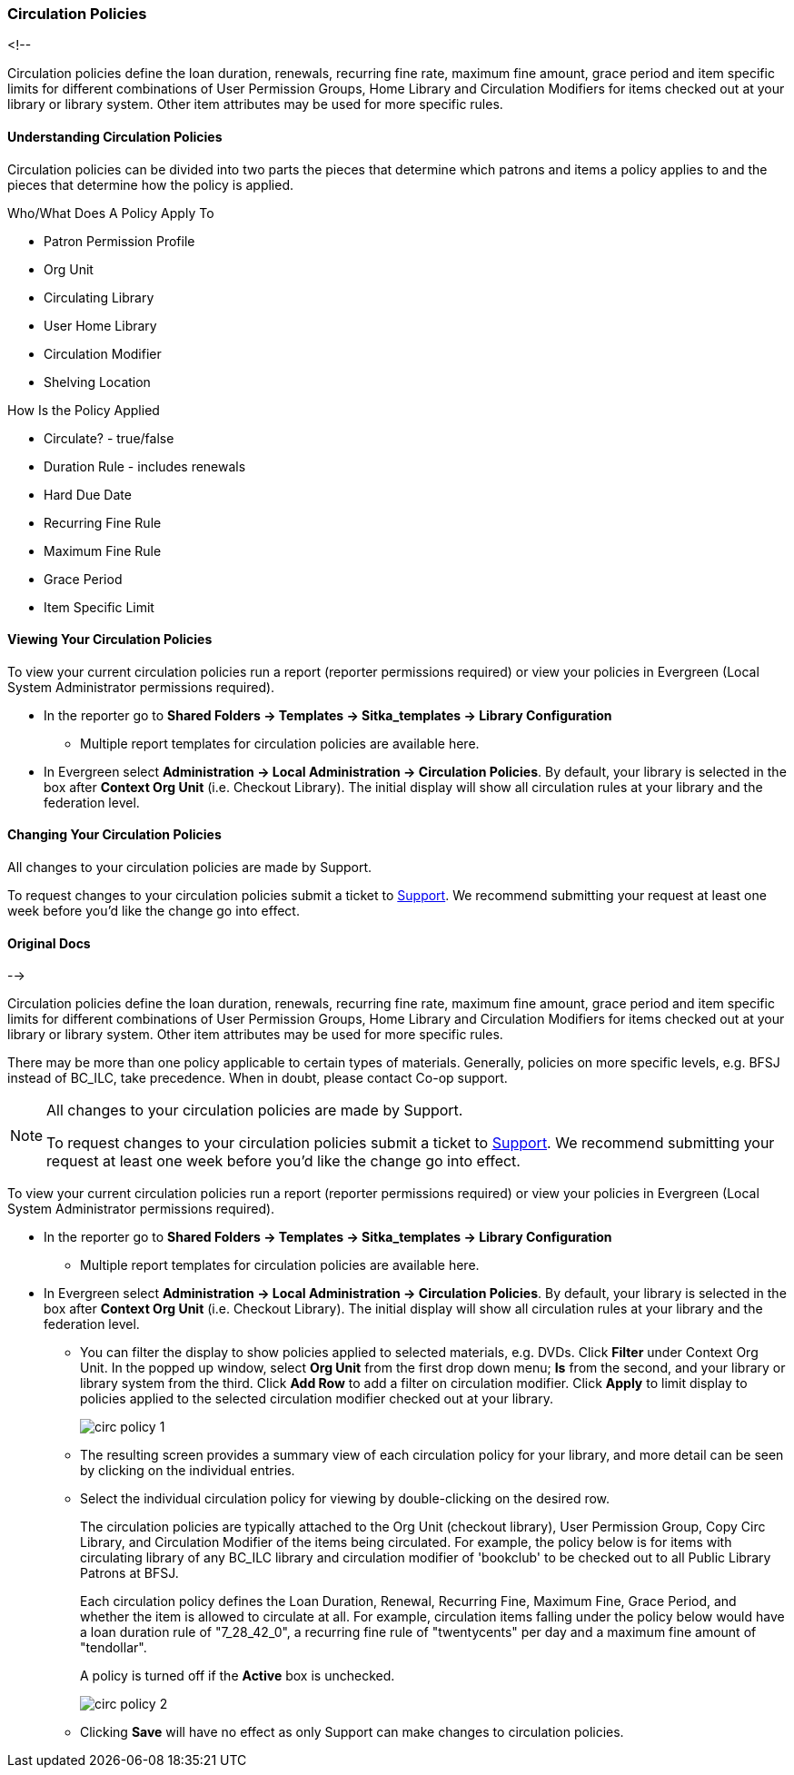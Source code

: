 Circulation Policies
~~~~~~~~~~~~~~~~~~~~
anchor:circulation-policy[Circulation Policy]


<!--

Circulation policies define the loan duration, renewals, recurring fine rate, maximum fine amount, grace period 
and item specific limits for different combinations of User Permission Groups, Home Library and Circulation Modifiers 
for items checked out at your library or library system. Other item attributes may be used for more specific rules. 


Understanding Circulation Policies
^^^^^^^^^^^^^^^^^^^^^^^^^^^^^^^^^^

Circulation policies can be divided into two parts the pieces that determine which patrons and items a policy
applies to and the pieces that determine how the policy is applied.

Who/What Does A Policy Apply To

* Patron Permission Profile
* Org Unit
* Circulating Library
* User Home Library
* Circulation Modifier
* Shelving Location


How Is the Policy Applied

* Circulate? - true/false
* Duration Rule - includes renewals
* Hard Due Date
* Recurring Fine Rule
* Maximum Fine Rule
* Grace Period
* Item Specific Limit


Viewing Your Circulation Policies
^^^^^^^^^^^^^^^^^^^^^^^^^^^^^^^^^

To view your current circulation policies run a report (reporter permissions required) or
view your policies in Evergreen (Local System Administrator permissions required).

* In the reporter go to *Shared Folders -> Templates -> Sitka_templates -> Library Configuration*

** Multiple report templates for circulation policies are available here.

* In Evergreen select *Administration ->  Local Administration -> Circulation Policies*. By default, your library is selected 
in the box after *Context Org Unit* (i.e. Checkout Library). The initial display will show all circulation rules 
at your library and the federation level. 


Changing Your Circulation Policies
^^^^^^^^^^^^^^^^^^^^^^^^^^^^^^^^^^

All changes to your circulation policies are made by Support.  

To request changes to your circulation policies submit a ticket to https://bc.libraries.coop/support/[Support]. 
We recommend submitting your request at least one week before you'd like the change go into effect.


Original Docs
^^^^^^^^^^^^^

-->

Circulation policies define the loan duration, renewals, recurring fine rate, maximum fine amount, grace period 
and item specific limits for different combinations of User Permission Groups, Home Library and Circulation Modifiers 
for items checked out at your library or library system. Other item attributes may be used for more specific rules. 

There may be more than one policy applicable to certain types of materials. Generally, policies on more 
specific levels, e.g. BFSJ instead of BC_ILC, take precedence. When in doubt, please contact Co-op support.

[NOTE]
====
All changes to your circulation policies are made by Support.  

To request changes to your circulation policies submit a ticket to https://bc.libraries.coop/support/[Support]. 
We recommend submitting your request at least one week before you'd like the change go into effect.
====

To view your current circulation policies run a report (reporter permissions required) or
view your policies in Evergreen (Local System Administrator permissions required).

* In the reporter go to *Shared Folders -> Templates -> Sitka_templates -> Library Configuration*

** Multiple report templates for circulation policies are available here.

* In Evergreen select *Administration ->  Local Administration -> Circulation Policies*. By default, your library is selected 
in the box after *Context Org Unit* (i.e. Checkout Library). The initial display will show all circulation rules 
at your library and the federation level. 

** You can filter the display to show policies applied to selected materials, e.g. DVDs. Click *Filter* under 
Context Org Unit. In the popped up window, select *Org Unit* from the first drop down menu; *Is* from the second, 
and your library or library system from the third. Click *Add Row* to add a filter on circulation modifier. 
Click *Apply* to limit display to policies applied to the selected circulation modifier checked out at your library.
+
image::images/admin/circ-policy-1.png[]

** The resulting screen provides a summary view of each circulation policy for your library, and more detail can be 
seen by clicking on the individual entries.

** Select the individual circulation policy for viewing by double-clicking on the desired row.
+
The circulation policies are typically attached to the Org Unit (checkout library), User Permission Group, 
Copy Circ Library, and Circulation Modifier of the items being circulated. For example, the policy below is for 
items with circulating library of any BC_ILC library and circulation modifier of 'bookclub' to be checked out to 
all Public Library Patrons at BFSJ.
+
Each circulation policy defines the Loan Duration, Renewal, Recurring Fine, Maximum Fine, Grace Period, and whether 
the item is allowed to circulate at all. For example, circulation items falling under the policy below would have a 
loan duration rule of "7_28_42_0", a recurring fine rule of "twentycents" per day and a maximum fine amount of 
"tendollar".
+
A policy is turned off if the *Active* box is unchecked.
+
image::images/admin/circ-policy-2.png[]

** Clicking *Save* will have no effect as only Support can make changes to circulation policies.
